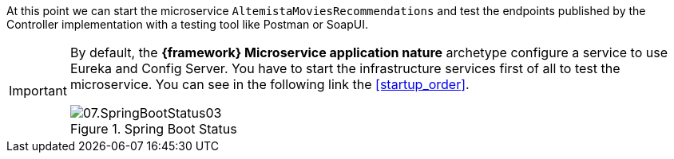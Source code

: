 
:fragment:

At this point we can start the microservice `AltemistaMoviesRecommendations` and test the endpoints published by the Controller implementation with a testing tool like Postman or SoapUI.

[IMPORTANT]
====
By default, the *{framework} Microservice application nature* archetype configure a service to use Eureka and Config Server. You have to start the infrastructure services first of all to test the microservice. You can see in the following link the <<startup_order>>.

.Spring Boot Status
image::altemista-cloudfwk-documentation/microservices/demo/07.SpringBootStatus03.png[align="center"]

====